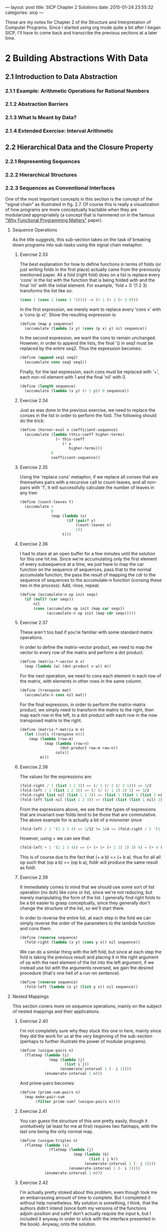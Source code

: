 #+STARTUP: indent

---
layout: post
title: SICP Chapter 2 Solutions
date:  2015-01-24 23:55:32
categories: sicp
---

These are my notes for Chapter 2 of the Structure and Interpretation
of Computer Programs. Since I started using org mode quite a bit after
I began SICP, I'll have to come back and transcribe the previous
sections at a later time.

* 2 Building Abstractions With Data
** 2.1  Introduction to Data Abstraction
*** 2.1.1  Example: Arithmetic Operations for Rational Numbers
*** 2.1.2  Abstraction Barriers
*** 2.1.3  What Is Meant by Data?
*** 2.1.4  Extended Exercise: Interval Arithmetic
** 2.2  Hierarchical Data and the Closure Property
*** 2.2.1  Representing Sequences
*** 2.2.2  Hierarchical Structures
*** 2.2.3 Sequences as Conventional Interfaces
One of the most important concepts in this section is the concept of
the "signal chain" as illustrated in fig. 2.7.  Of course this is
really a visualization of how programs are more conceptually tractable
when they are modularized appropriately (a concept that is hammered on
in the famous [[http://worrydream.com/refs/Hughes-WhyFunctionalProgrammingMatters.pdf]["Why Functional Programming Matters"]] paper).

**** Sequence Operations
As the title suggests, this sub-section takes on the task of breaking
down programs into sub-tasks using the signal chain metaphor.

***** Exercise 2.33
The best explanation for how to define functions in terms of folds (or
just writing folds in the first place) actually came from the
previously mentioned paper.  All a fold (right fold) does on a list is
replace every 'cons' in the list with the function that is being
folded with and the final 'nil' with the initial element.  For
example, 'fold + 0 '(1 2 3) transforms the list like so:

#+BEGIN_SRC scheme
(cons 1 (cons 2 (cons 3 '()))) -> (+ 1 (+ 2 (+ 3 0)))
#+END_SRC

In the first expression, we merely want to replace every
'cons x' with a 'cons (p x)'. Show the resulting expression
is:

#+BEGIN_SRC scheme
(define (map p sequence)
  (accumulate (lambda (x y) (cons (p x) y) nil sequence))
#+END_SRC

In the second expression, we want the cons to remain unchanged.
However, in order to append the lists, the final '() in seq1 must be
replaced by the entire seq2.  Thus the expression becomes:

#+BEGIN_SRC scheme
(define (append seq1 seq2)
  (accumulate cons seq1 seq1))
#+END_SRC

Finally, for the last expression, each cons must be replaced with '+',
each non-nil element with 1 and the final 'nil' with 0.

#+BEGIN_SRC scheme
(define (length sequence)
  (accumulate (lambda (x y) (+ 1 y)) 0 sequence))
#+END_SRC

***** Exercise 2.34
Just as was done in the previous exercise, we need to replace the
conses in the list in order to perform the fold.  The following should
do the trick:

#+BEGIN_SRC scheme
(define (horner-eval x coefficient-sequence)
  (accumulate (lambda (this-coeff higher-terms)
                (+ this-coeff
                   (* x
                      higher-terms)))
              0
              coefficient-sequence))
#+END_SRC

***** Exercise 2.35
Using the 'replace cons' metaphor, if we replace all conses that are
themselves pairs with a recursive call to count-leaves, and all
non-pairs with '1', it will successfully calculate the number of
leaves in any tree:

#+BEGIN_SRC scheme
(define (count-leaves t)
  (accumulate + 
              0
              (map (lambda (x)
                     (if (pair? x)
                         (count-leaves x)
                         1))
                   t)))
#+END_SRC

***** Exercise 2.36
I had to stare at an open buffer for a few minutes until the
solution for this one hit me.  Since we're accumulating only the first
element of every subsequence at a time, we just have to map the car
function on the sequence of sequences, pass that to the normal
accumulate function, the pass the result of mapping the cdr to the
sequence of sequences to the accumulate-n function (consing these two
in the process).  Add, rinse, repeat.

#+BEGIN_SRC scheme
(define (accumulate-n op init seqs)
  (if (null? (car seqs))
      nil
      (cons (accumulate op init (map car seqs))
            (accumulate-n op init (map cdr seqs)))))
#+END_SRC

***** Exercise 2.37
These aren't too bad if you're familiar with some standard matrix
operations.

In order to define the matrix-vector product, we need to map the
vector to every row of the matrix and perform a dot product.

#+BEGIN_SRC scheme
(define (matrix-*-vector m v)
  (map (lambda (w) (dot-product v w)) m))
#+END_SRC

For the next operation, we need to cons each element in each row of
the matrix, with elements in other rows in the same column.

#+BEGIN_SRC scheme
(define (transpose mat)
  (accumulate-n cons nil mat))
#+END_SRC

For the final expression, in order to perform the matrix-matrix
product, we simply need to transform the matrix to the right, then map
each row in the left, to a dot product with each row in the now
transposed matrix to the right.

#+BEGIN_SRC scheme
(define (matrix-*-matrix m n)
  (let ((cols (transpose n)))
    (map (lambda (row-m)
           (map (lambda (row-n)
                  (dot-product row-m row-n))
                cols))
         m)))
#+END_SRC

***** Exercise 2.38
The values for the expressions are:

#+BEGIN_SRC scheme
(fold-right / 1 (list 1 2 3)) => (/ 1 (/ 2 (/ 3 1))) => 3/2
(fold-left / 1 (list 1 2 3)) => (/ (/ (/ 1 1) 2) 3) => 3/2
(fold-right list nil (list 1 2 3)) => (list 1 (list 2 (list 3 nil)))
(fold-left list nil (list 1 2 3)) => (list (list (list 1 nil) 2) 3)
#+END_SRC

From the expressions above, we see that the types of expressions that
are invariant over folds tend to be those that are commutative. The
above example for is actually a bit of a misnomer since 

#+BEGIN_SRC scheme
(fold-left / 2 '(1 2 3 4) => 1/12 != 3/4 <= (fold-right / 2 '(1 2 3 4))
#+END_SRC

However, using + we can see that:

#+BEGIN_SRC scheme
(fold-left + 1 '(1 2 3 4)) => (+ (+ (+ (+ 1 1) 2) 3) 4) = (+ 4 (+ 3 (+ 2 (+ 1 1)))) <= (fold-right + 1 '(1 2 3 4))
#+END_SRC

This is of course due to the fact that (+ a b) == (+ b a). thus for
all all op such that (op a b) == (op b a), foldr will produce the same
result as foldl.

***** Exercise 2.39
It immediately comes to mind that we should use some sort of list
operation (no duh) like cons or list, since we're not reducing, but
merely manipulating the form of the list.  I generally find right
folds to be a bit easier to grasp conceptually, since they generally
don't change the structure of the list, so we'll start there.

In order to reverse the entire list, at each step in the fold we can
simply reverse the order of the parameters to the lambda function and
cons them.

#+BEGIN_SRC scheme
(define (reverse sequence)
  (fold-right (lambda (x y) (cons y x)) nil sequence))
#+END_SRC 

We can do a similar thing with the left fold, but since at each step
the fold is taking the previous result and placing it in the right
argument of op with the next element of the list into the left
argument, if we instead use list with the arguments reversed, we gain
the desired procedure (that's one hell of a run-on sentence).

#+BEGIN_SRC scheme
(define (reverse sequence)
  (fold-left (lambda (x y) (list y x)) nil sequence))
#+END_SRC 

**** Nested Mappings
This section covers more on sequence operations, mainly on the subject
of nested mappings and their applications.

***** Exercise 2.40
I'm not completely sure why they stuck this one in here, mainly since
they did the work for us at the very beginning of the sub-section
(perhaps to further illustrate the power of modular programs).

#+BEGIN_SRC scheme
(define (unique-pairs n)
  (flatmap (lambda (i)
             (map (lambda (j)
                    (list i j))
                  (enumerate-interval 1 (- i 1))))
           (enumerate-interval 1 n)))
#+END_SRC

And prime-pairs becomes:

#+BEGIN_SRC scheme
(define (prime-sum-pairs n)
  (map make-pair-sum
       (filter prime-sum? (unique-pairs n))))
#+END_SRC

***** Exercise 2.41
You can guess the structure of this one pretty easily, though it
unintuitively (at least for me at first) requires two flatmaps, with
the last one being the only normal map.

#+BEGIN_SRC scheme
(define (unique-triples n)
  (flatmap (lambda (i)
             (flatmap (lambda (j)
                        (map (lambda (k)
                               (list i j k))
                             (enumerate-interval 1 (- j 1))))
                      (enumerate-interval 1 (- i 1))))
           (enumerate-interval 1 n)))
#+END_SRC

***** Exercise 2.42
I'm actually pretty stoked about this problem, even though took me an
embarrassing amount of time to complete. But I completed it without
help nonetheless. My solution is something, I think, that the authors
didn't intend (since both my versions of the functions adjoin-position
and safe? don't actually require the input k, but I included it anyway
in order to stick with the interface presented in the book). Anyway,
onto the solution.

I tested a few of the initial solutions by visual inspection alone.
But upon visiting the [[http://en.wikipedia.org/wiki/Eight_queens_puzzle][wiki page]] on the subject, I discovered that
there are only 92 solutions out of the total possible 4,426,165,368
(the total number of ways to arrange 8 queens on the board). And lo
and behold, my version yields 92 solutions! This is of course not a
rigorous proof by any measure of the word, but good enough for me.

I think the canonical way to do this (judging by the k variable in the
functions) was to generate and keep in memory many kxk boards full of
whatever null representation the programmer chose to user, and by
inserting values into the proper rows, the solution is generated.
However, the way that came to my mind was to simply cons new rows onto
the boards as they came up. That way, things become a bit simpler
since there's now no need to deal with any unnecessary null rows in
the board.

For the empty board representation, we simply need a list of the null
list.  Thus the following definition works nicely:

#+BEGIN_SRC scheme
(define empty-board nil)
#+END_SRC

Next, the safe? method needs to check all of the columns and diagonals
in the previous rows for any intersections (the way the rows are
generated guarantees that there will be no conflict there).

#+BEGIN_SRC scheme
(define (safe? k positions)
  (define (ones-position row)
    (if (= 1 (car row))
        0
        (+ 1 (ones-position (cdr row)))))
  
  (define (check-column check rest)
    (let ((check-position (ones-position check)))
      (null? (filter (lambda (row)
                       (= (ones-position row)
                          check-position))
                     rest))))

  (define (check-diagonal check rest)
    (let ((check-position (ones-position check)))
      (define (diag-helper rest count)
        (if (null? rest)
            #t
            (let ((current-row (car rest)))
              (if (or (= check-position
                         (+ (ones-position current-row) count))
                      (= check-position
                         (- (ones-position current-row) count)))
                  #f
                  (diag-helper (cdr rest) (+ count 1))))))
      (diag-helper rest 1)))
  
  (let ((check-row (car positions))
        (rest (cdr positions)))
    (and (check-column check-row rest)
         (check-diagonal check-row rest))))
#+END_SRC

I know of a few ways implement this using built-in functions, but I
thought I'd try to stick with only those functions that have been
introduced in the book thus far.

Finally, I had to implement the adjoin-positions function as a
closure, since it needs the board-size definition from the queens
function. All adjoin-positions needs to really do is cons new rows
with every possible queen position onto the existing partially-formed
boards.

#+BEGIN_SRC scheme
(define (queens board-size)
  
  (define (adjoin-position new-row k rest-of-queens)
    (define (make-row-with-k n k)
      (cond ((<= n 0) '())
            ((= (- n 1)
                (- n k)) (cons 1
                               (make-row-with-k (- n 1)
                                                (- k 1))))
            (else (cons 0 
                        (make-row-with-k (- n 1)
                                         (- k 1))))))
    (cons (make-row-with-k board-size new-row)
          rest-of-queens))
  
  (define (queen-cols k)  
    (if (= k 0)
        (list empty-board)
        (filter
         (lambda (positions) (safe? k positions))
         (flatmap
          (lambda (rest-of-queens)
            (map (lambda (new-row)
                   (adjoin-position new-row k rest-of-queens))
                 (enumerate-interval 1 board-size)))
          (queen-cols (- k 1))))))
  (queen-cols board-size))
#+END_SRC

I'm sure that there are much shorter ways to solve this problem, but
I'm pretty happy with the way it performs (it can generate the 10x10
solution in a second or so), so I'll stand behind it. 

***** Exercise 2.43
****** TODO 

*** 2.2.4 Example: A Picture Language
**** The picture language
This is how abstraction works at its best.  The simply fact that the
only object we have to deal with is the 'painter' shows how powerful
of a concept it can be.

***** Exercise 2.44
The up-split is almost identical in form to the right split, with the
interchange of the beside and below functions. 

#+BEGIN_SRC scheme
(define (up-split painter n)
  (if (= n 0)
      painter
      (let ((smaller (up-split (- n 1))))
        (below painter (beside smaller smaller)))))
#+END_SRC
     
**** Higher-order operations
This section extends the previous section by introducing a couple of
higher-order functions (one of them written by us in the next
exercise) that abstract most of our previously written functions.
    
***** Exercise 2.45
As was done with square-of-four, we need to create a function that
returns a function.  However unlike square-of-four, the function that
we return needs to take in two inputs: painter and n.
     
#+BEGIN_SRC scheme
(define (split left-op right-op)
  (lambda (painter n)
    (if (= n 0)
        painter
        (let ((smaller (split (- n 1))))
          (left-op painter (right-op smaller smaller))))))
#+END_SRC     
     
**** Frames
***** Exercise 2.46
The most natural way to represent a vector is a simple list.  Thus our
constructor becomes:

#+BEGIN_SRC scheme
(define (make-vect vx vy)
  (list vx vy))
#+END_SRC

To get the x coordinate, simply get the car of the list:

#+BEGIN_SRC scheme
(define (xcor-vect v)
  (car v))
#+END_SRC

To get the y coordinate, simply get the cadr of the list:

#+BEGIN_SRC scheme
(define (ycor-vect v)
  (cadr v))
#+END_SRC

Using similar list operations, as well as our previously defined
definitions, we can construct the add-vect, sub-vect and scale-vect
operations:

#+BEGIN_SRC scheme
(define (add-vect v1 v2)
  (list (+ (xcor-vect v1)
           (xcor-vect v2))
        (+ (ycor-vect v1)
           (ycor-vect v2))))

(define (sub-vect v1 v2)
  (list (- (xcor-vect v1)
           (xcor-vect v2))
        (- (ycor-vect v1)
           (ycor-vect v2))))

(define (scale-vect s v)
  (list (* s (xcor-vect v))
        (* s (ycor-vect v))))
#+END_SRC

***** Exercise 2.47
For the first constructor, the selectors are:

#+BEGIN_SRC scheme
(define (edge1-frame frame)
  (car frame))

(define (edge2-frame frame)
  (cadr frame))

(define (origin-frame frame)
  (caddr frame))
#+END_SRC

For the second:

#+BEGIN_SRC scheme
(define (edge1-frame frame)
  (car frame))

(define (edge2-frame frame)
  (cadr frame))

(define (origin-frame frame)
  (cddr frame))
#+END_SRC
**** Painters
***** Exercise 2.48
The most natural way to represent a segment is a list of two vectors.

#+BEGIN_SRC scheme
(define (make-segment sv ev)
  (list sv ev))
#+END_SRC

The selectors then become:

#+BEGIN_SRC scheme
(define (start-segment segment)
  (car segment))

(define (end-segment segment)
  (cadr segment))
#+END_SRC

***** Exercise 2.49

Although the book doesn't provide a way to actually draw the painters,
we can use racket's drawing toolkit to do so.  

First, define how big the picture will be.  I simply chose 300x300
since it seemed like a good size.  Then define a bitmap-dc, and our
implementation for drawing lines.

#+BEGIN_SRC scheme
(define *width* 300)
(define *height* 300)
(define *target* (make-bitmap *width* *height*))
(define *dc* (new bitmap-dc% [bitmap *target*]))

(send *dc* draw-rectangle 0 0 *width* *height*)
(send *dc* set-pen "black" 2 'solid)
#+END_SRC

The last two lines set our background color and pen size respectively.
We can also save the images by calling the save-file method.

#+BEGIN_SRC scheme
(send *target* save-file "image.png" 'png)
#+END_SRC

Finally, the function for drawing the actual lines is:

#+BEGIN_SRC scheme
(define (draw-line start end)
  (send *dc* draw-line
        (* *width* (xcor-vect start))
        (* *height* (ycor-vect start))
        (* *width* (xcor-vect end))
        (* *height* (ycor-vect end))))
#+END_SRC


a. In order to outline the frame we need four vectors, one pointing
to each corner of the parallelogram that outlines the frame (I've also
tweaked the frame in order to let it appear on screen).

#+BEGIN_SRC scheme
(define (paint-outline frame)
  (let ((origin (make-vect 0.0 0.0))
        (edge1 (make-vect 1.0 0.0))
        (edge2 (make-vect 0.0 1.0))
        (opposite-origin (make-vect 1.0 1.0)))
    ((segments->painter (list (make-segment origin edge1)
                              (make-segment origin edge2)
                              (make-segment edge1 opposite-origin)
                              (make-segment edge2 opposite-origin)))
     frame)))
#+END_SRC

#+CAPTION: paint-outline
#+NAME: paint-outline
[[images/paint-outline.png]]

b. Here we only need to connect the vectors constructed in the let* of
the previous exercise in a slightly different manner.

#+BEGIN_SRC scheme
(define (paint-x frame)
  (let ((origin (make-vect 0.0 0.0))
        (edge1 (make-vect 1.0 0.0))
        (edge2 (make-vect 0.0 1.0))
        (opposite-origin (make-vect 1.0 1.0)))
    ((segments->painter (list (make-segment origin opposite-origin)
                              (make-segment edge1 edge2)))
     frame)))
#+END_SRC

#+CAPTION: paint-x
#+NAME: paint-x
[[images/paint-x.png]]

c. To find the midpoint vector of two vectors we merely apply the transformation:

#+BEGIN_SRC scheme
(define (paint-diamond frame)
  (let ((origin-edge1 (make-vect 0.0 0.5))
        (origin-edge2 (make-vect 0.5 0.0))
        (edge1-opp (make-vect 0.5 1.0))
        (edge2-opp (make-vect 1.0 0.5)))
    ((segments->painter (list (make-segment origin-edge1 origin-edge2)
                              (make-segment origin-edge1 edge1-opp)
                              (make-segment origin-edge2 edge2-opp)
                              (make-segment edge1-opp edge2-opp)))
     frame)))
#+END_SRC

#+CAPTION: paint-diamond
#+NAME: paint-diamond
[[images/paint-diamond.png]]

d. Unlike the others, the wave painter that I developed is far more
ad-hock.  Also, since the y coordinate is measured differently in
racket draw than in SICP, I made a helper function that transforms the
y coordinates so that I can still be canonical with my solution.

#+BEGIN_SRC scheme
(define (transform-ys lst)
  (map (lambda (seg)
         (let ((st (start-segment seg))
               (ed (end-segment seg)))
           (make-segment (make-vect (xcor-vect st)
                                    (- 1 (ycor-vect st)))
                         (make-vect (xcor-vect ed)
                                    (- 1 (ycor-vect ed))))))
       lst))
#+END_SRC

#+BEGIN_SRC scheme
(define (paint-wave frame)
  ((segments->painter
    (transform-ys (list
                        
                   ;; Head
                   (make-segment (make-vect 0.38 0.87)
                                 (make-vect 0.41 1.00))
                   (make-segment (make-vect 0.38 0.87)
                                 (make-vect 0.41 0.76))
                   (make-segment (make-vect 0.61 0.87)
                                 (make-vect 0.58 1.00))
                   (make-segment (make-vect 0.61 0.87)
                                 (make-vect 0.58 0.76))
                   
                   ;; Shoulders
                   (make-segment (make-vect 0.41 0.76)
                                 (make-vect 0.34 0.76))
                   (make-segment (make-vect 0.58 0.76)
                                 (make-vect 0.72 0.76))

                   ;; Arms
                   (make-segment (make-vect 0.72 0.76)
                                 (make-vect 1.00 0.48))
                   (make-segment (make-vect 0.58 0.58)
                                 (make-vect 1.00 0.33))
                   (make-segment (make-vect 0.36 0.60)
                                 (make-vect 0.34 0.68))
                   (make-segment (make-vect 0.34 0.68)
                                 (make-vect 0.16 0.50))
                   (make-segment (make-vect 0.16 0.50)
                                 (make-vect 0.00 0.72))
                   (make-segment (make-vect 0.16 0.68)
                                 (make-vect 0.00 0.88))
                   (make-segment (make-vect 0.16 0.68)
                                 (make-vect 0.34 0.76))

                   ;; Legs
                   (make-segment (make-vect 0.58 0.58)
                                 (make-vect 0.75 0.00))
                   (make-segment (make-vect 0.50 0.42)
                                 (make-vect 0.60 0.00))
                   (make-segment (make-vect 0.50 0.42)
                                 (make-vect 0.40 0.00))
                   (make-segment (make-vect 0.36 0.60)
                                 (make-vect 0.25 0.00)))))
   frame))
#+END_SRC

#+CAPTION: paint-wave
#+NAME: paint-wave
[[images/paint-wave.png]]

**** Transforming and combining painters
***** Exercise 2.50
****** TODO Need to add vector diagrams for this one

#+BEGIN_SRC scheme
(define (flip-horiz painter)
  (transform-painter painter
                     (make-vect 1.0 0.0)
                     (make-vect 0.0 0.0)
                     (make-vect 1.0 1.0)))
#+END_SRC

#+CAPTION: flip-horiz
#+NAME: flip-horiz 
[[images/paint-flip-horiz.png]]

#+BEGIN_SRC scheme
(define (rotate-180 painter)
  (transform-painter painter
                     (make-vect 1.0 1.0)
                     (make-vect 0.0 1.0)
                     (make-vect 1.0 0.0)))
#+END_SRC

#+CAPTION: rotate-180
#+NAME: rotate-180
[[images/paint-rotate-180.png]]

#+BEGIN_SRC scheme
(define (rotate-270 painter)
  (transform-painter painter
                     (make-vect 0.0 1.0)
                     (make-vect 0.0 0.0)
                     (make-vect 1.0 1.0)))
#+END_SRC

#+CAPTION: rotate-270
#+NAME: rotate-270
[[images/paint-rotate-270.png]]

***** Exercise 2.51
#+BEGIN_SRC scheme
(define (below painter1 painter2)
  (let ((split-point (make-vect 0.0 0.5)))
    (let ((painter-below (transform-painter painter1
                                            (make-vect 0.0 0.0)
                                            (make-vect 1.0 0.0)
                                            split-point))
          (painter-above (transform-painter painter2
                                            split-point
                                            (make-vect 1.0 0.5)
                                            (make-vect 0.0 1.0))))
      (lambda (frame)
        (painter-below frame)
        (painter-above frame)))))
#+END_SRC

#+BEGIN_SRC scheme
(define (below painter1 painter2)
  (rotate-270 (beside painter1 painter2)))
#+END_SRC

#+CAPTION: below
#+NAME: below
[[images/paint-below.png]]

**** Levels of language for robust design
***** Exercise 2.52

a. A pretty rudimentary smile, but a smile nonetheless.

#+BEGIN_SRC scheme
(define (paint-wave frame)
  ((segments->painter
    (transform-ys (list
                        
                   ;; Head
                   (make-segment (make-vect 0.38 0.87)
                                 (make-vect 0.41 1.00))
                   (make-segment (make-vect 0.38 0.87)
                                 (make-vect 0.41 0.76))
                   (make-segment (make-vect 0.61 0.87)
                                 (make-vect 0.58 1.00))
                   (make-segment (make-vect 0.61 0.87)
                                 (make-vect 0.58 0.76))

                   ;; Smile
                   (make-segment (make-vect 0.43 .87)
                                 (make-vect 0.49 .85))
                   (make-segment (make-vect 0.55 .87)
                                 (make-vect 0.49 .85))
                   
                   ;; Shoulders
                   (make-segment (make-vect 0.41 0.76)
                                 (make-vect 0.34 0.76))
                   (make-segment (make-vect 0.58 0.76)
                                 (make-vect 0.72 0.76))

                   ;; Arms
                   (make-segment (make-vect 0.72 0.76)
                                 (make-vect 1.00 0.48))
                   (make-segment (make-vect 0.58 0.58)
                                 (make-vect 1.00 0.33))
                   (make-segment (make-vect 0.36 0.60)
                                 (make-vect 0.34 0.68))
                   (make-segment (make-vect 0.34 0.68)
                                 (make-vect 0.16 0.50))
                   (make-segment (make-vect 0.16 0.50)
                                 (make-vect 0.00 0.72))
                   (make-segment (make-vect 0.16 0.68)
                                 (make-vect 0.00 0.88))
                   (make-segment (make-vect 0.16 0.68)
                                 (make-vect 0.34 0.76))

                   ;; Legs
                   (make-segment (make-vect 0.58 0.58)
                                 (make-vect 0.75 0.00))
                   (make-segment (make-vect 0.50 0.42)
                                 (make-vect 0.60 0.00))
                   (make-segment (make-vect 0.50 0.42)
                                 (make-vect 0.40 0.00))
                   (make-segment (make-vect 0.36 0.60)
                                 (make-vect 0.25 0.00)))))
   frame))
#+END_SRC

#+CAPTION: smile
#+NAME: smile
[[images/wave-with-smile.png]]

b. 
 
#+BEGIN_SRC scheme
(define (new-corner-split painter n)
  (if (= n 0)
      painter
      (let ((up (up-split painter (- n 1)))
            (right (right-split painter (- n 1))))
        (let ((top-left up)
              (bottom-right right)
              (corner (corner-split painter (- n 1))))
          (beside (below painter top-left)
                  (below bottom-right corner))))))
#+END_SRC

#+CAPTION: new corner split
#+NAME: new corner split
[[images/new-corner-split.png]]

c.

#+BEGIN_SRC scheme
(define (new-square-limit painter n)
  (let ((combine4 (square-of-four rotate-270 identity
                                  identity rotate-270)))
    (combine4 (corner-split painter n))))
#+END_SRC

#+CAPTION: new square limit
#+NAME: new square limit 
[[images/new-square-limit.png]]

** 2.3 Symbolic Data
*** 2.3.1 Quotation
**** Exercise 2.53
#+BEGIN_SRC scheme
(list 'a 'b 'c) => (a b c)
(list (list 'george)) => ((george))
(cdr '((x1 x2) (y1 y2))) => ((y1 y2))
(cadr '((x1 x2) (y1 y2))) => (y1 y2)
(pair? (car '(a short list))) => #f
(memq 'red '((red shoes) (blue socks))) => #f
(memq 'red '(red shoes blue socks)) => (red shoes blue socks)
#+END_SRC

**** Exercise 2.54

#+BEGIN_SRC scheme
(define (new-equal? a b)
  (cond ((not (eq? (length a) (length b))) #f)
        ((or (null? a) (null? b)) #t)
        (else (and (eq? (car a)
                        (car b))
                   (new-equal? (cdr a)
                               (cdr b))))))
#+END_SRC
**** Exercise 2.55
A quote that is quoted is just the symbol for the single quote.  It
depends on the implementation of course.
*** 2.3.2 Example: Symbolic Differentiation
**** Exercise 2.56
This is just the ordinary power rule of differentiation familiar from
elementary calculus:

$$ \frac{d(u^n)}{dx} = nu^{n-1}\(left \frac{du}{dx} \right)$$

The functions needed to define exponentiation become: 

#+BEGIN_SRC scheme
(define (exponentiation? e)
  (and (pair? e) (eq? (car e) 'expt)))

(define (base e) (cadr e))

(define (exponent e) (caddr e))

(define (make-exponentiation b e)
  (list 'expt b e))
#+END_SRC

and deriv becomes:

#+BEGIN_SRC scheme
(define (deriv exp var)
  (cond ((number? exp) 0)
        ((variable? exp)
         (if (same-variable? exp var) 1 0))
        ((sum? exp)
         (make-sum (deriv (addend exp) var)
                   (deriv (augend exp) var)))
        ((product? exp)
         (make-sum
          (make-product (multiplier exp)
                        (deriv (multiplicand exp) var))
          (make-product (deriv (multiplier exp) var)
                        (multiplicand exp))))
        ((exponentiation? exp)
         (let ((b (base exp))
               (e (exponent exp)))
           (make-product e
                         (make-product
                          (make-exponentiation b (- e 1))
                          (deriv b var)))))
        (else
         (error "unknown expression type -- DERIV" exp))))
#+END_SRC

**** Exercise 2.57
multiplier and addend don't change for this one, however multiplicand
and augend become:

#+BEGIN_SRC scheme
(define (augend a)
  (if (null? (cdddr a))
      (caddr a)
      (cons '+ (cddr a))))

(define (multiplicand p)
  (if (null? (cdddr p))
      (caddr p)
      (cons '* (cddr p))))
#+END_SRC
**** Exercise 2.58
a) In order to provide infix support, we just have to change the
functions that describe addition and multiplication:

#+BEGIN_SRC scheme
(define (make-sum a1 a2) (list a1 '+ a2))

(define (make-product m1 m2) (list m1 '* m2))

(define (sum? x)
  (and (pair? x) (eq? (cadr x) '+)))

(define (product? x)
  (and (pair? x) (eq? (cadr x) '*)))

(define (addend a) (car a))
(define (augend a) (caddr a))

(define (multiplier p) (car p))
(define (multiplicand p) (caddr p))
#+END_SRC

b) For this final step, we merely need to alter augend and
multiplicand and as long as the input is not malformed (order of
operations is preserved and such), our derivitive function should be
able to handle random infix functions.

#+BEGIN_SRC scheme
(define (augend a)
  (if (null? (cdddr a))
      (caddr a)
      (cddr a)))

(define (multiplicand p)
  (if (null? (cdddr p))
      (caddr p)
      (cddr p)))
#+END_SRC
*** 2.3.3 Example: Representing Sets
**** Exercise 2.59
For the union of two sets, we interchange the lower arguments of
intersection-set and test for null values individually.

#+BEGIN_SRC scheme
(define (union-set set1 set2)
  (cond ((null? set2) set1)
        ((null? set1) set2)
        ((element-of-set? (car set1) set2)
         (union-set (cdr set1) set2))
         (else (cons (car set1)
                     (union-set (cdr set1) set2)))))
#+END_SRC
**** Exercise 2.60
